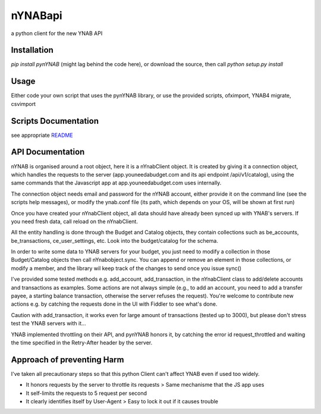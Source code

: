 ========
nYNABapi
========

a python client for the new YNAB API

Installation
------------

`pip install pynYNAB` (might lag behind the code here), or download the source, then call `python setup.py install`

Usage
-----

Either code your own script that uses the pynYNAB library, or use the provided scripts, ofximport, YNAB4 migrate, csvimport

Scripts Documentation
---------------------

see appropriate `README`_

API Documentation
-----------------

nYNAB is organised around a root object, here it is a nYnabClient object. It is created by giving it a connection object,
which handles the requests to the server (app.youneedabudget.com and its api endpoint /api/v1/catalog),
using the same commands that the Javascript app at app.youneedabudget.com uses internally.

The connection object needs email and password for the nYNAB account, either provide it on the command line (see the
scripts help messages), or modify the ynab.conf file (its path, which depends on your OS, will be shown at first run)

Once you have created your nYnabClient object, all data should have already been synced up with YNAB's servers. If you
need fresh data, call reload on the nYnabClient.

All the entity handling is done through the Budget and Catalog objects, they contain collections such
as be_accounts, be_transactions, ce_user_settings, etc. Look into the budget/catalog for the schema.

In order to write some data to YNAB servers for your budget, you just need to modify a collection in those Budget/Catalog 
objects then call nYnabobject.sync. You can append or remove an element in those collections, or modify a member, and
the library wil keep track of the changes to send once you issue sync()
    
I've provided some tested methods e.g. add_account, add_transaction, in the nYnabClient class to
add/delete accounts and transactions as examples. Some actions are not always simple (e.g., to add an account, 
you need to add a transfer payee, a starting balance transaction, otherwise the server refuses the request). You're welcome 
to contribute new actions e.g. by catching the requests done in the UI with Fiddler to see what's done.

Caution with add_transaction, it works even for large amount of transactions (tested up to 3000), but please 
don't stress test the YNAB servers with it... 

YNAB implemented throttling on their API, and pynYNAB honors it, by 
catching the error id request_throttled and waiting the time specified in the Retry-After header by the server.

Approach of preventing Harm  
---------------------------

I've taken all precautionary steps so that this python Client can't affect YNAB even if used too widely.

* It honors requests by the server to throttle its requests  >  Same mechanisme that the JS app uses

* It self-limits the requests to 5 request per second

* It clearly identifies itself by User-Agent > Easy to lock it out if it causes trouble



.. _README: https://github.com/rienafairefr/nYNABapi/blob/master/scripts/README.rst
